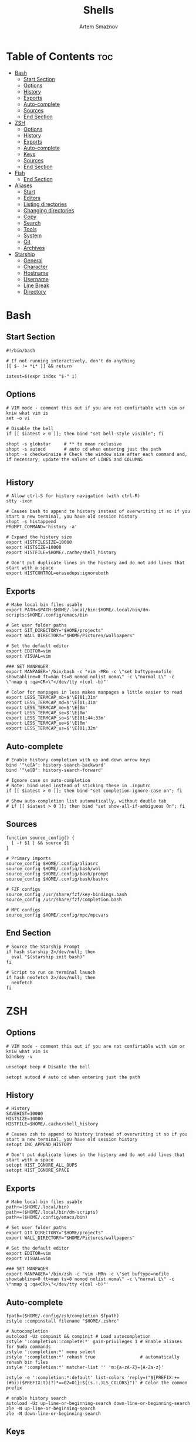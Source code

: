 #+TITLE: Shells
#+AUTHOR: Artem Smaznov
#+DESCRIPTION: Dotfiles for Shells and Shell accecorries
#+STARTUP: overview

* Table of Contents :toc:
- [[#bash][Bash]]
  - [[#start-section][Start Section]]
  - [[#options][Options]]
  - [[#history][History]]
  - [[#exports][Exports]]
  - [[#auto-complete][Auto-complete]]
  - [[#sources][Sources]]
  - [[#end-section][End Section]]
- [[#zsh][ZSH]]
  - [[#options-1][Options]]
  - [[#history-1][History]]
  - [[#exports-1][Exports]]
  - [[#auto-complete-1][Auto-complete]]
  - [[#keys][Keys]]
  - [[#sources-1][Sources]]
  - [[#end-section-1][End Section]]
- [[#fish][Fish]]
  - [[#end-section-2][End Section]]
- [[#aliases][Aliases]]
  - [[#start][Start]]
  - [[#editors][Editors]]
  - [[#listing-directories][Listing directories]]
  - [[#changing-directories][Changing directories]]
  - [[#copy][Copy]]
  - [[#search][Search]]
  - [[#tools][Tools]]
  - [[#system][System]]
  - [[#git][Git]]
  - [[#archives][Archives]]
- [[#starship][Starship]]
  - [[#general][General]]
  - [[#character][Character]]
  - [[#hostname][Hostname]]
  - [[#username][Username]]
  - [[#line-break][Line Break]]
  - [[#directory][Directory]]

* Bash
** Start Section
#+begin_src shell :tangle ~/.bashrc
#!/bin/bash

# If not running interactively, don't do anything
[[ $- != *i* ]] && return

iatest=$(expr index "$-" i)
#+end_src

** Options
#+begin_src shell :tangle ~/.bashrc
# VIM mode - comment this out if you are not comfirtable with vim or kniw what vim is
set -o vi

# Disable the bell
if [[ $iatest > 0 ]]; then bind "set bell-style visible"; fi

shopt -s globstar     # ** to mean reclusive
shopt -s autocd       # auto cd when entering just the path
shopt -s checkwinsize # Check the window size after each command and, if necessary, update the values of LINES and COLUMNS

#+end_src

** History
#+begin_src shell :tangle ~/.bashrc
# Allow ctrl-S for history navigation (with ctrl-R)
stty -ixon

# Causes bash to append to history instead of overwriting it so if you start a new terminal, you have old session history
shopt -s histappend
PROMPT_COMMAND='history -a'

# Expand the history size
export HISTFILESIZE=10000
export HISTSIZE=10000
export HISTFILE=$HOME/.cache/shell_history

# Don't put duplicate lines in the history and do not add lines that start with a space
export HISTCONTROL=erasedups:ignoreboth
#+end_src

** Exports
#+begin_src shell :tangle ~/.bashrc
# Make local bin files usable
export PATH=$PATH:$HOME/.local/bin:$HOME/.local/bin/dm-scripts:$HOME/.config/emacs/bin

# Set user folder paths
export GIT_DIRECTORY="$HOME/projects"
export WALL_DIRECTORY="$HOME/Pictures/wallpapers"

# Set the default editor
export EDITOR=vim
export VISUAL=vim

### SET MANPAGER
export MANPAGER='/bin/bash -c "vim -MRn -c \"set buftype=nofile showtabline=0 ft=man ts=8 nomod nolist noma\" -c \"normal L\" -c \"nmap q :qa<CR>\"</dev/tty <(col -b)"'

# Color for manpages in less makes manpages a little easier to read
export LESS_TERMCAP_mb=$'\E[01;31m'
export LESS_TERMCAP_md=$'\E[01;31m'
export LESS_TERMCAP_me=$'\E[0m'
export LESS_TERMCAP_se=$'\E[0m'
export LESS_TERMCAP_so=$'\E[01;44;33m'
export LESS_TERMCAP_ue=$'\E[0m'
export LESS_TERMCAP_us=$'\E[01;32m'
#+end_src

** Auto-complete
#+begin_src shell :tangle ~/.bashrc
# Enable history completion with up and down arrow keys
bind '"\e[A": history-search-backward'
bind '"\e[B": history-search-forward'

# Ignore case on auto-completion
# Note: bind used instead of sticking these in .inputrc
if [[ $iatest > 0 ]]; then bind "set completion-ignore-case on"; fi

# Show auto-completion list automatically, without double tab
# if [[ $iatest > 0 ]]; then bind "set show-all-if-ambiguous On"; fi
#+end_src

** Sources
#+begin_src shell :tangle ~/.bashrc
function source_config() {
  [ -f $1 ] && source $1
}

# Primary imports
source_config $HOME/.config/aliasrc
source_config $HOME/.config/bash/wol
source_config $HOME/.config/bash/prompt
source_config $HOME/.config/bash/bashrc

# FZF configs
source_config /usr/share/fzf/key-bindings.bash
source_config /usr/share/fzf/completion.bash

# MPC configs
source_config $HOME/.config/mpc/mpcvars
#+end_src

** End Section
#+begin_src shell :tangle ~/.bashrc
# Source the Starship Prompt
if hash starship 2>/dev/null; then
  eval "$(starship init bash)"
fi

# Script to run on terminal launch
if hash neofetch 2>/dev/null; then
  neofetch
fi
#+end_src

* ZSH
** Options
#+begin_src shell :tangle ~/.zshrc
# VIM mode - comment this out if you are not comfirtable with vim or kniw what vim is
bindkey -v

unsetopt beep # Disable the bell

setopt autocd # auto cd when entering just the path
#+end_src

** History
#+begin_src shell :tangle ~/.zshrc
# History
SAVEHIST=10000
HISTSIZE=10000
HISTFILE=$HOME/.cache/shell_history

# Causes zsh to append to history instead of overwriting it so if you start a new terminal, you have old session history
setopt INC_APPEND_HISTORY

# Don't put duplicate lines in the history and do not add lines that start with a space
setopt HIST_IGNORE_ALL_DUPS
setopt HIST_IGNORE_SPACE
#+end_src

** Exports
#+begin_src shell :tangle ~/.zshrc
# Make local bin files usable
path+=($HOME/.local/bin)
path+=($HOME/.local/bin/dm-scripts)
path+=($HOME/.config/emacs/bin)

# Set user folder paths
export GIT_DIRECTORY="$HOME/projects"
export WALL_DIRECTORY="$HOME/Pictures/wallpapers"

# Set the default editor
export EDITOR=vim
export VISUAL=vim

### SET MANPAGER
export MANPAGER='/bin/zsh -c "vim -MRn -c \"set buftype=nofile showtabline=0 ft=man ts=8 nomod nolist noma\" -c \"normal L\" -c \"nmap q :qa<CR>\"</dev/tty <(col -b)"'
#+end_src

** Auto-complete
#+begin_src shell :tangle ~/.zshrc
fpath=($HOME/.config/zsh/completion $fpath)
zstyle :compinstall filename "$HOME/.zshrc"

# Autocompletion
autoload -Uz compinit && compinit # Load autocompletion
zstyle ':completion::complete:*' gain-privileges 1 # Enable aliases for Sudo commands
zstyle ':completion:*' menu select
zstyle ':completion:*' rehash true                 # automatically rehash bin files
zstyle ':completion:*' matcher-list '' 'm:{a-zA-Z}={A-Za-z}'

zstyle -e ':completion:*:default' list-colors 'reply=("${PREFIX:+=(#bi)($PREFIX:t)(?)*==02=01}:${(s.:.)LS_COLORS}")' # Color the common prefix

# enable history search
autoload -Uz up-line-or-beginning-search down-line-or-beginning-search
zle -N up-line-or-beginning-search
zle -N down-line-or-beginning-search
#+end_src

** Keys
#+begin_src shell :tangle ~/.zshrc
# create a zkbd compatible hash;
# to add other keys to this hash, see: man 5 terminfo
typeset -g -A key

key[Home]="${terminfo[khome]}"
key[End]="${terminfo[kend]}"
key[Insert]="${terminfo[kich1]}"
key[Backspace]="${terminfo[kbs]}"
key[Delete]="${terminfo[kdch1]}"
key[Up]="${terminfo[kcuu1]}"
key[Down]="${terminfo[kcud1]}"
key[Left]="${terminfo[kcub1]}"
key[Right]="${terminfo[kcuf1]}"
key[PageUp]="${terminfo[kpp]}"
key[PageDown]="${terminfo[knp]}"
key[Shift-Tab]="${terminfo[kcbt]}"
key[Control-Left]="${terminfo[kLFT5]}"
key[Control-Right]="${terminfo[kRIT5]}"

# setup key accordingly
[[ -n "${key[Home]}"          ]] && bindkey -- "${key[Home]}"          beginning-of-line
[[ -n "${key[End]}"           ]] && bindkey -- "${key[End]}"           end-of-line
[[ -n "${key[Backspace]}"     ]] && bindkey -- "${key[Backspace]}"     backward-delete-char
[[ -n "${key[Delete]}"        ]] && bindkey -- "${key[Delete]}"        delete-char
[[ -n "${key[Up]}"            ]] && bindkey -- "${key[Up]}"            up-line-or-beginning-search
[[ -n "${key[Down]}"          ]] && bindkey -- "${key[Down]}"          down-line-or-beginning-search
[[ -n "${key[Left]}"          ]] && bindkey -- "${key[Left]}"          backward-char
[[ -n "${key[Right]}"         ]] && bindkey -- "${key[Right]}"         forward-char
[[ -n "${key[PageUp]}"        ]] && bindkey -- "${key[PageUp]}"        beginning-of-buffer-or-history
[[ -n "${key[PageDown]}"      ]] && bindkey -- "${key[PageDown]}"      end-of-buffer-or-history
[[ -n "${key[Shift-Tab]}"     ]] && bindkey -- "${key[Shift-Tab]}"     reverse-menu-complete
[[ -n "${key[Control-Left]}"  ]] && bindkey -- "${key[Control-Left]}"  backward-word
[[ -n "${key[Control-Right]}" ]] && bindkey -- "${key[Control-Right]}" forward-word

# Bind ctrl + space to accept the current suggestion.
bindkey '^ ' end-of-line

# Bind Alt + . to insert last argument
bindkey '^[.' insert-last-word

# Finally, make sure the terminal is in application mode, when zle is
# active. Only then are the values from $terminfo valid.
if (( ${+terminfo[smkx]} && ${+terminfo[rmkx]} )); then
  autoload -Uz add-zle-hook-widget
  function zle_application_mode_start { echoti smkx }
  function zle_application_mode_stop { echoti rmkx }
  add-zle-hook-widget -Uz zle-line-init zle_application_mode_start
  add-zle-hook-widget -Uz zle-line-finish zle_application_mode_stop
fi
#+end_src

** Sources
#+begin_src shell :tangle ~/.zshrc
function source_config() {
  [ -f $1 ] && source $1
}

# Primary imports
source_config $HOME/.config/aliasrc
source_config $HOME/.config/bash/wol
source_config $HOME/.config/zsh/zshrc

# FZF configs
source_config /usr/share/fzf/key-bindings.zsh
source_config /usr/share/fzf/completion.zsh

# MPC configs
source_config $HOME/.config/mpc/mpcvars

# Plugins - need to be loaded at the very end
source_config /usr/share/zsh/plugins/zsh-syntax-highlighting/zsh-syntax-highlighting.zsh
source_config /usr/share/zsh/plugins/zsh-autosuggestions/zsh-autosuggestions.zsh
#+end_src

** End Section
#+begin_src shell :tangle ~/.zshrc
# Source the Starship Prompt
if hash starship 2>/dev/null; then
  eval "$(starship init zsh)"
fi

# Script to run on terminal launch
if hash neofetch 2>/dev/null; then
  neofetch
fi
#+end_src

* Fish
** End Section
#+begin_src conf :tangle ~/.config/fish/config.fish
starship init fish | source
#+end_src

* Aliases
To temporarily bypass an alias, we precede the command with a `\`
e.g. the ls command is aliased, but to use the normal ls command you would type `\ls`

** Start
#+begin_src shell :tangle ~/.config/aliasrc
#!/usr/bin/env bash

# Add an "alert" alias for long running commands.  Use like so:
#   sleep 10; alert
alias alert='notify-send --urgency=low -i "$([ $? = 0 ] && echo terminal || echo error)" "$(history|tail -n1|sed -e '\''s/^\s*[0-9]\+\s*//;s/[;&|]\s*alert$//'\'')"'

if hash doas 2>/dev/null; then
    # Use doas instead of sudo
    alias sudo='doas'
else
    # Enable aliases for Sudo commands
    alias sudo='sudo '
fi

alias makepkg='makepkg -si'
#+end_src

** Editors
#+begin_src shell :tangle ~/.config/aliasrc
alias nano='nano -c'
alias snano='sudo nano'
alias svim='sudo vim'
alias emacs='emacsclient -c -a "emacs"'

alias vfm='vifmrun'
#+end_src

** Listing directories
#+begin_src shell :tangle ~/.config/aliasrc
if hash exa 2>/dev/null; then
    alias exa='exa --icons --group-directories-first'
    alias ls='exa -Fh'                # add file type extensions
    alias la='ls -ah'                 # show hidden files
    alias ll='ls -al'                 # long listing format
else
    alias ls='ls -Fh --color=always'  # add colors and file type extensions
    alias la='ls -Ah'                 # show hidden files
    alias ll='ls -als'                # long listing format
fi
alias llf="\ls -l | egrep -v '^d'" # long list files only
alias lld="\ls -l | egrep '^d'"    # long list directories only
#+end_src

** Changing directories
#+begin_src shell :tangle ~/.config/aliasrc
alias ~='cd ~'
alias cd..='cd ..'
alias ..='cd ..'
alias ...='cd ../..'
alias ....='cd ../../..'
alias .....='cd ../../../..'

# cd back into the previous directory
alias bd='cd "$OLDPWD"'

# Make directories recursively
alias mkdir='mkdir -p'

# Create and go to the directory
function mkdirg() {
    mkdir -p $1
    cd $1
}
#+end_src

** Copy
Copy file with a progress bar

#+begin_src shell :tangle ~/.config/aliasrc
function cpr() {
  rsync --archive -hh --partial --info=stats1,progress2 --modify-window=1 "$@"
} 

function mvr() {
  rsync --archive -hh --partial --info=stats1,progress2 --modify-window=1 --remove-source-files "$@"
}

function cpp() {
    set -e
    strace -q -ewrite cp -- "${1}" "${2}" 2>&1 |
        awk '{
    count += $NF
    if (count % 10 == 0) {
        percent = count / total_size * 100
        printf "%3d%% [", percent
        for (i=0;i<=percent;i++)
            printf "="
            printf ">"
            for (i=percent;i<100;i++)
                printf " "
                printf "]\r"
            }
        }
    END { print "" }' total_size=$(stat -c '%s' "${1}") count=0
}
#+end_src

** Search
#+begin_src shell :tangle ~/.config/aliasrc
# Less
alias less='less -iRNJ --use-color'

# Grep
alias grep='grep --colour=auto'
alias sgrep='grep -R -n -H -C 5 --exclude-dir={.git,.svn,CVS} '

# Search command line history
alias h="history | grep "

# Search files in the current folder
alias f="find . | grep "
alias ff='find . -type f -name'
alias fd='find . -type d -name'

# Count all files (recursively) in the current folder
alias countfiles="for t in files links directories; do echo \`find . -type \${t:0:1} | wc -l\` \$t; done 2> /dev/null"

# Searches for text in all files in the current folder
function ftext() {
    # -i case-insensitive
    # -I ignore binary files
    # -H causes filename to be printed
    # -r recursive search
    # -n causes line number to be printed
    # optional: -F treat search term as a literal, not a regular expression
    # optional: -l only print filenames and not the matching lines ex. grep -irl "$1" *
    grep -iIHrn --color=always "$1" . | less -r
}
#+end_src

** Tools
#+begin_src shell :tangle ~/.config/aliasrc
# Start ArchiSteamFarm
if [[ -d ~/ASF ]]; then
    alias asf='~/ASF/ArchiSteamFarm'
fi

# Start Picom
alias startpicom='picom -b --experimental-backends --dbus'

# Update Proton
alias update-proton='$GIT_DIRECTORY/../SystemSoftware/ProtonUpdater/cproton.sh'

# Setup extra password store
alias pay='PASSWORD_STORE_DIR=~/.payment-store pass'
#+end_src

** System
*** Pacman
#+begin_src shell :tangle ~/.config/aliasrc
alias pman='sudo pacman'
alias pacman-upgrade='sudo pacman -Syu'
# alias pacman-mirrors-update='sudo pacman-mirrors --geoip'
alias pacman-orphans-clean='sudo pacman -Rs $(pacman -Qtdq)'
alias pacman-orphans-fullclean='sudo pacman -Rns $(pacman -Qtdq)'
# fzf
alias pacman-browse="pacman -Slq | fzf --multi --preview 'pacman -Si {1}' | xargs -ro sudo pacman -S"
alias pacman-list="pacman -Qq | fzf --multi --preview 'pacman -Qi {1}' | xargs -ro sudo pacman -Rcs"
#+end_src

*** Power Control
#+begin_src shell :tangle ~/.config/aliasrc
alias reboot='sudo shutdown -r now'
alias forcereboot='sudo shutdown -r -n now'
alias shutdown='sudo shutdown -P'
alias suspend='systemctl suspend'
#+end_src

*** System Tools
#+begin_src shell :tangle ~/.config/aliasrc
# Alias's to show disk space and space used in a folder
alias diskspace="du -S | sort -n -r |more"
alias folders='du -h --max-depth=1'
alias folderssort='find . -maxdepth 1 -type d -print0 | xargs -0 du -sk | sort -rn'
alias tree='tree -CAhF --dirsfirst'
alias treed='tree -CAFd'
alias mountedinfo='df -hT'

# Audio Outout info
alias aoutput='cat /proc/asound/card2/pcm0p/sub0/hw_params'

# Search running processes
alias p="ps aux | grep "
alias topcpu="/bin/ps -eo pcpu,pid,user,args | sort -k 1 -r | head -10"

# Show all logs in /var/log
alias logs="sudo find /var/log -type f -exec file {} \; | grep 'text' | cut -d' ' -f1 | sed -e's/:$//g' | grep -v '[0-9]$' | xargs tail -f"
#+end_src

*** Networking
#+begin_src shell :tangle ~/.config/aliasrc
# Show used DNS addresses
alias dnsview='cat /etc/resolv.conf'

# Show current network connections to the server
alias ipview="netstat -anpl | grep :80 | awk {'print \$5'} | cut -d\":\" -f1 | sort | uniq -c | sort -n | sed -e 's/^ *//' -e 's/ *\$//'"

# Show open ports
alias openports='netstat -nape --inet'

# SSH
alias extendtolaptop='ssh -YC wifi-laptop-arch x2x -east -to :0.0'
#+end_src

** Git
*** General
#+begin_src shell :tangle ~/.config/aliasrc
alias gs="git fetch && git status"
alias gc="git commit"
alias gp="git push"
alias gf="git pull"
alias gd="git diff"
#+end_src

*** Bare Repositories
#+begin_src shell :tangle ~/.config/aliasrc
bare_git_dir="$GIT_DIRECTORY/private-Dotfiles/"
bare_work_tree="$HOME"
    
alias gprivate="git --git-dir=$bare_git_dir --work-tree=$bare_work_tree"
alias gsprivate="gprivate fetch && gprivate status"
alias gcprivate="gprivate commit"
alias gpprivate="gprivate push"
alias gfprivate="gprivate pull"
alias gdprivate="gprivate diff"
#+end_src

*** Pass
#+begin_src shell :tangle ~/.config/aliasrc
alias pgs="pass git status"
alias pgp="pass git push"
alias pgf="pass git pull"
#+end_src

** Archives
Extracts any archive(s) (if unp isn't installed)

#+begin_src shell :tangle ~/.config/aliasrc
function ex() {
    for archive in $*; do
        if [ -f $archive ]; then
            case $archive in
                ,*.tar.bz2) tar xvjf $archive ;;
                ,*.tar.gz) tar xvzf $archive ;;
                ,*.bz2) bunzip2 $archive ;;
                ,*.rar) rar x $archive ;;
                ,*.gz) gunzip $archive ;;
                ,*.tar) tar xvf $archive ;;
                ,*.tbz2) tar xvjf $archive ;;
                ,*.tgz) tar xvzf $archive ;;
                ,*.zip) unzip $archive ;;
                ,*.Z) uncompress $archive ;;
                ,*.7z) 7z x $archive ;;
                ,*) echo "don't know how to extract '$archive'..." ;;
            esac
        else
            echo "'$archive' is not a valid file!"
        fi
    done
}
#+end_src

* Starship
** General
#+begin_src toml :tangle ~/.config/starship.toml
# Inserts a blank line between shell prompts
add_newline = true

# Timeout for commands executed by starship (in milliseconds).
# command_timeout = 2000
#+end_src

** Character
The character module shows a character (usually an arrow) beside where the text is entered in your terminal.
#+begin_src toml :tangle ~/.config/starship.toml
[character]
# Replace the ❯ symbol in the prompt with ➜
success_symbol = "[➜](bold green)"
#+end_src

** Hostname
The hostname module shows the system hostname.
#+begin_src toml :tangle ~/.config/starship.toml
[hostname]
ssh_only = true
#+end_src

** Username
The username module shows active user's username. The module will be shown if any of the following conditions are met:
#+begin_src toml :tangle ~/.config/starship.toml
[username]
show_always = false
#+end_src

** Line Break
The line_break module separates the prompt into two lines.
#+begin_src toml :tangle ~/.config/starship.toml
[line_break]
# Disables the line_break module, making the prompt a single line.
disabled = false
#+end_src

** Directory
The directory module shows the path to your current directory, truncated to three parent folders. Your directory will also be truncated to the root of the git repo that you're currently in.

When using the fish style pwd option, instead of hiding the path that is truncated, you will see a shortened name of each directory based on the number you enable for the option.

For example, given ~/Dev/Nix/nixpkgs/pkgs where nixpkgs is the repo root, and the option set to 1. You will now see ~/D/N/nixpkgs/pkgs, whereas before it would have been nixpkgs/pkgs.
#+begin_src toml :tangle ~/.config/starship.toml
[directory]
truncation_length = 3
truncate_to_repo = true
#+end_src
